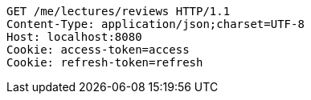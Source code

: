 [source,http,options="nowrap"]
----
GET /me/lectures/reviews HTTP/1.1
Content-Type: application/json;charset=UTF-8
Host: localhost:8080
Cookie: access-token=access
Cookie: refresh-token=refresh

----